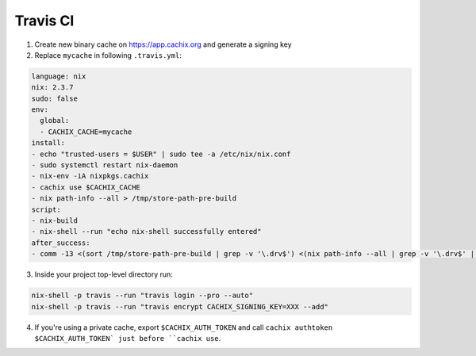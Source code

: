 Travis CI
=========

1. Create new binary cache on https://app.cachix.org and generate a signing key
2. Replace ``mycache`` in following ``.travis.yml``:

.. code:: yaml

  language: nix
  nix: 2.3.7
  sudo: false
  env:
    global:
    - CACHIX_CACHE=mycache
  install:
  - echo "trusted-users = $USER" | sudo tee -a /etc/nix/nix.conf
  - sudo systemctl restart nix-daemon
  - nix-env -iA nixpkgs.cachix
  - cachix use $CACHIX_CACHE
  - nix path-info --all > /tmp/store-path-pre-build
  script:
  - nix-build
  - nix-shell --run "echo nix-shell successfully entered"
  after_success:
  - comm -13 <(sort /tmp/store-path-pre-build | grep -v '\.drv$') <(nix path-info --all | grep -v '\.drv$' | sort) | cachix push $CACHIX_CACHE

3. Inside your project top-level directory run:

.. code:: shell-session

  nix-shell -p travis --run "travis login --pro --auto"
  nix-shell -p travis --run "travis encrypt CACHIX_SIGNING_KEY=XXX --add"
  
4. If you're using a private cache, export ``$CACHIX_AUTH_TOKEN`` and 
   call ``cachix authtoken $CACHIX_AUTH_TOKEN` just before ``cachix use``.